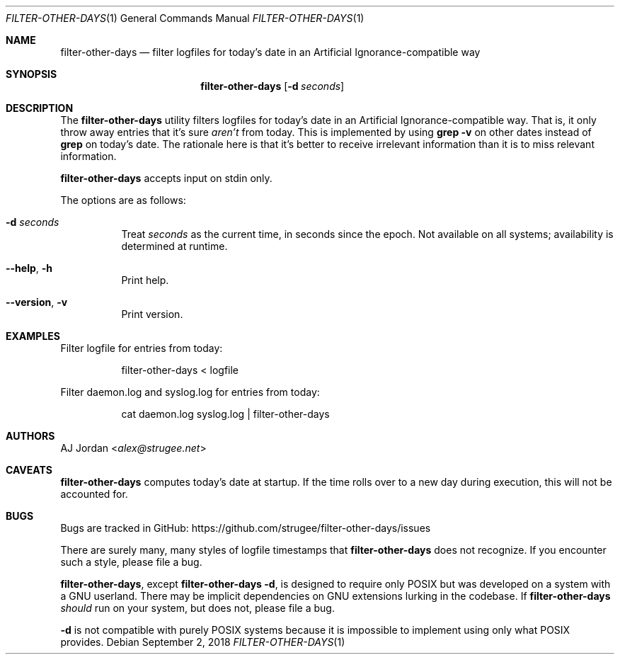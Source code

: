 .\" filter-other-days.1
.\"
.\" filter-other-days(1) manual page
.\"
.\" Copyright 2017 AJ Jordan <alex@strugee.net>
.\"
.\" This file is part of filter-other-days.
.\"
.\" filter-other-days is free software: you can redistribute it and/or
.\" modify it under the terms of the GNU Affero General Public License
.\" as published by the Free Software Foundation, either version 3 of
.\" the License, or (at your option) any later version.
.\"
.\" filter-other-days is distributed in the hope that it will be useful,
.\" but WITHOUT ANY WARRANTY; without even the implied warranty of
.\" MERCHANTABILITY or FITNESS FOR A PARTICULAR PURPOSE.  See the GNU
.\" Affero General Public License for more details.
.\"
.\" You should have received a copy of the GNU Affero General Public
.\" License along with filter-other-days.  If not, see
.\" <https://www.gnu.org/licenses/>.
.Dd September 2, 2018
.Dt FILTER-OTHER-DAYS 1
.Os
.Sh NAME
.Nm filter-other-days
.Nd filter logfiles for today's date in an Artificial Ignorance-compatible way
.Sh SYNOPSIS
.Nm
.Op Fl d Ar seconds
.Sh DESCRIPTION
The
.Nm
utility filters logfiles for today's date in an Artificial Ignorance-compatible way.
That is, it only throw away entries that it's sure
.Em aren't
from today.
This is implemented by using
.Li grep -v
on other dates instead of
.Li grep
on today's date.
The rationale here is that it's better to receive irrelevant information than it is to miss relevant information.
.Pp
.Nm
accepts input on stdin only.
.Pp
The options are as follows:
.Bl -tag -width Ds
.It Fl d Ar seconds
Treat
.Ar seconds
as the current time, in seconds since the epoch.
Not available on all systems; availability is determined at runtime.
.It Fl -help , h
Print help.
.It Fl -version , v
Print version.
.El
.Sh EXAMPLES
Filter logfile for entries from today:
.Bd -literal -offset Dl
filter-other-days < logfile
.Ed
.Pp
Filter daemon.log and syslog.log for entries from today:
.Bd -literal -offset Dl
cat daemon.log syslog.log | filter-other-days
.Ed
.Sh AUTHORS
.An AJ Jordan Aq Mt alex@strugee.net
.Sh CAVEATS
.Nm
computes today's date at startup.
If the time rolls over to a new day during execution, this will not be accounted for.
.Sh BUGS
Bugs are tracked in GitHub:
.Lk https://github.com/strugee/filter-other-days/issues
.Pp
There are surely many, many styles of logfile timestamps that
.Nm
does not recognize.
If you encounter such a style, please file a bug.
.Pp
.Nm ,
except
.Nm
.Fl d ,
is designed to require only POSIX but was developed on a system with a GNU userland.
There may be implicit dependencies on GNU extensions lurking in the codebase.
If
.Nm
.Em should
run on your system, but does not, please file a bug.
.Pp
.Fl d
is not compatible with purely POSIX systems because it is impossible to implement using only what POSIX provides.
